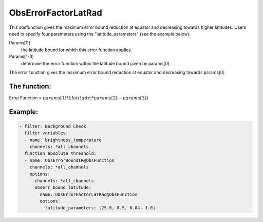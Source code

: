 .. _ObsErrorFactorLatRad:

ObsErrorFactorLatRad
======================================================================

This obsfunction gives the maximum error bound reduction at equator and decreasing
towards higher latitudes.
Users need to specify four parameters using the "latitude_parameters" (see the example below).

Params[0]
  the latitude bound for which this error function applies.

Params[1-3]
  determine the error function within the latitude bound given by params[0].

The error function gives the maximum error bound reduction at equator and decreasing
towards params[0].

The function:
---------------
Error Function = :math:`params[1] * ( \left| latitude \right| * params[2] + params[3] )`

Example:
--------

.. code-block:: yaml

  - filter: Background Check
    filter variables:
    - name: brightness_temperature
      channels: *all_channels
    function absolute threshold:
    - name: ObsErrorBoundIR@ObsFunction
      channels: *all_channels
      options:
        channels: *all_channels
        obserr_bound_latitude:
          name: ObsErrorFactorLatRad@ObsFunction
          options:
            latitude_parameters: [25.0, 0.5, 0.04, 1.0]
